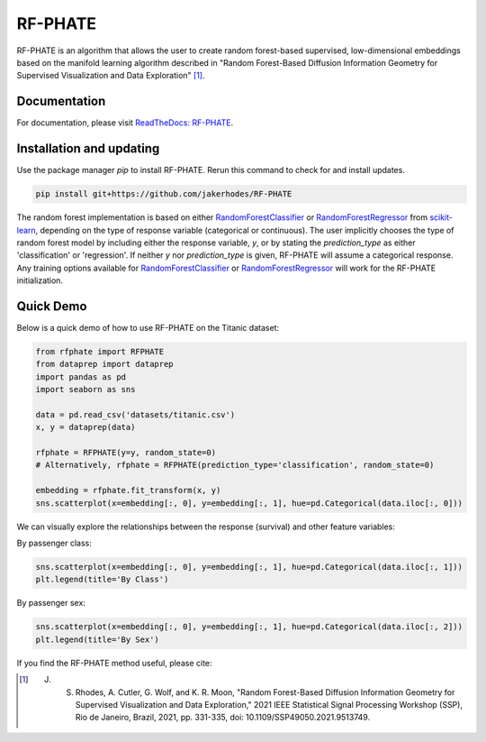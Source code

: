 RF-PHATE
========

RF-PHATE is an algorithm that allows the user to create random forest-based supervised, low-dimensional embeddings based on the manifold learning algorithm described in "Random Forest-Based Diffusion Information Geometry for Supervised Visualization and Data Exploration" [1]_.

Documentation
-------------

For documentation, please visit `ReadTheDocs: RF-PHATE <https://jakerhodes.github.io/RF-PHATE/>`_.

Installation and updating
-------------------------

Use the package manager `pip` to install RF-PHATE. Rerun this command to check for and install updates.

.. code-block:: bash

    pip install git+https://github.com/jakerhodes/RF-PHATE

The random forest implementation is based on either `RandomForestClassifier <https://scikit-learn.org/stable/modules/generated/sklearn.ensemble.RandomForestClassifier.html>`_ or `RandomForestRegressor <https://scikit-learn.org/stable/modules/generated/sklearn.ensemble.RandomForestRegressor.html>`_ from `scikit-learn <https://scikit-learn.org/stable/>`_, depending on the type of response variable (categorical or continuous). The user implicitly chooses the type of random forest model by including either the response variable, `y`, or by stating the `prediction_type` as either 'classification' or 'regression'. If neither `y` nor `prediction_type` is given, RF-PHATE will assume a categorical response. Any training options available for `RandomForestClassifier <https://scikit-learn.org/stable/modules/generated/sklearn.ensemble.RandomForestClassifier.html>`_ or `RandomForestRegressor <https://scikit-learn.org/stable/modules/generated/sklearn.ensemble.RandomForestRegressor.html>`_ will work for the RF-PHATE initialization.

Quick Demo
----------

Below is a quick demo of how to use RF-PHATE on the Titanic dataset:

.. code-block:: python

    from rfphate import RFPHATE
    from dataprep import dataprep
    import pandas as pd
    import seaborn as sns

    data = pd.read_csv('datasets/titanic.csv')
    x, y = dataprep(data)

    rfphate = RFPHATE(y=y, random_state=0)
    # Alternatively, rfphate = RFPHATE(prediction_type='classification', random_state=0)

    embedding = rfphate.fit_transform(x, y)
    sns.scatterplot(x=embedding[:, 0], y=embedding[:, 1], hue=pd.Categorical(data.iloc[:, 0]))

.. image:: figures/titanic.png

We can visually explore the relationships between the response (survival) and other feature variables:

By passenger class:

.. code-block:: python

    sns.scatterplot(x=embedding[:, 0], y=embedding[:, 1], hue=pd.Categorical(data.iloc[:, 1]))
    plt.legend(title='By Class')

.. image:: figures/titanic_class.png

By passenger sex:

.. code-block:: python

    sns.scatterplot(x=embedding[:, 0], y=embedding[:, 1], hue=pd.Categorical(data.iloc[:, 2]))
    plt.legend(title='By Sex')

.. image:: figures/titanic_sex.png

If you find the RF-PHATE method useful, please cite:

.. [1] J. S. Rhodes, A. Cutler, G. Wolf, and K. R. Moon, "Random Forest-Based Diffusion Information Geometry for Supervised Visualization and Data Exploration," 2021 IEEE Statistical Signal Processing Workshop (SSP), Rio de Janeiro, Brazil, 2021, pp. 331-335, doi: 10.1109/SSP49050.2021.9513749.
